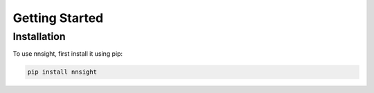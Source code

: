 Getting Started
===============

.. _installation:

Installation
------------

To use nnsight, first install it using pip:

.. code-block:: console

   pip install nnsight

.. Creating recipes
.. ----------------

.. To retrieve a list of random ingredients,
.. you can use the ``lumache.get_random_ingredients()`` function:

.. .. py:function:: lumache.get_random_ingredients(kind=None)

..    Return a list of random ingredients as strings.

..    :param kind: Optional "kind" of ingredients.
..    :type kind: list[str] or None
..    :raise lumache.InvalidKindError: If the kind is invalid.
..    :return: The ingredients list.
..    :rtype: list[str]




.. The ``kind`` parameter should be either ``"meat"``, ``"fish"``,
.. or ``"veggies"``. Otherwise, :py:func:`lumache.get_random_ingredients`
.. will raise an exception.

.. .. py:exception:: lumache.InvalidKindError

..    Raised if the kind is invalid.
